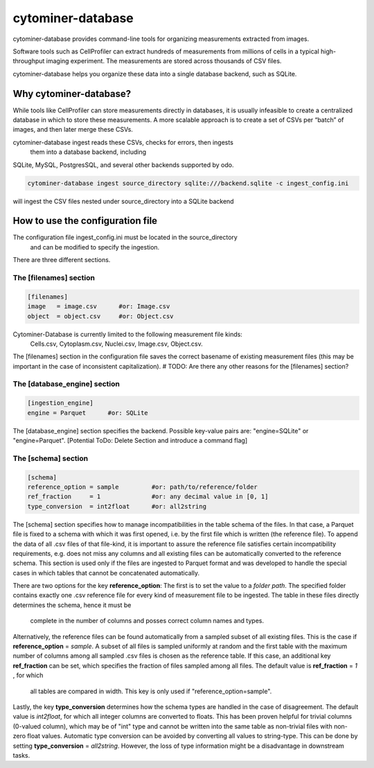 ==================
cytominer-database
==================

.. image:: https://travis-ci.org/cytomining/cytominer-database.svg?branch=master
    :target: https://travis-ci.org/cytomining/cytominer-database
    :alt: Build Status

.. image:: https://readthedocs.org/projects/cytominer-database/badge/?version=latest
    :target: http://cytominer-database.readthedocs.io/en/latest/?badge=latest
    :alt: Documentation Status

cytominer-database provides command-line tools for organizing measurements extracted from images.

Software tools such as CellProfiler can extract hundreds of measurements from millions of cells in a typical
high-throughput imaging experiment. The measurements are stored across thousands of CSV files.

cytominer-database helps you organize these data into a single database backend, such as SQLite.

Why cytominer-database?
=======================
While tools like CellProfiler can store measurements directly in databases, it is usually infeasible to create a
centralized database in which to store these measurements. A more scalable approach is to create a set of CSVs per
“batch” of images, and then later merge these CSVs.

cytominer-database ingest reads these CSVs, checks for errors, then ingests
 them into a database backend, including
SQLite, MySQL, PostgresSQL, and several other backends supported by odo.

.. code-block:: sh

	cytominer-database ingest source_directory sqlite:///backend.sqlite -c ingest_config.ini

will ingest the CSV files nested under source_directory into a SQLite backend

How to use the configuration file
=================================
The configuration file ingest_config.ini must be located in the source_directory
 and can be modified to specify the ingestion.
There are three different sections.

The [filenames] section
-----------------------

.. code-block::

  [filenames]
  image   = image.csv      #or: Image.csv
  object  = object.csv     #or: Object.csv

Cytominer-Database is currently limited to the following measurement file kinds:
 Cells.csv, Cytoplasm.csv, Nuclei.csv, Image.csv, Object.csv.
The [filenames] section in the configuration file saves the correct basename of existing measurement files
(this may be important in the case of inconsistent capitalization).
# TODO: Are there any other reasons for the [filenames] section?

The [database_engine] section
-----------------------------

.. code-block::

  [ingestion_engine]
  engine = Parquet      #or: SQLite

The [database_engine] section specifies the backend. Possible key-value pairs are:
"engine=SQLite" or "engine=Parquet".
[Potential ToDo: Delete Section and introduce a command flag]

The [schema] section
--------------------

.. code-block::

 [schema]
 reference_option = sample         #or: path/to/reference/folder
 ref_fraction     = 1              #or: any decimal value in [0, 1]
 type_conversion  = int2float      #or: all2string

The [schema] section specifies how to manage incompatibilities in the table schema
of the files.
In that case, a Parquet file is fixed to a schema with which it was first opened,
i.e. by the first file which is written (the reference file). To append the data
of all .csv files of that file-kind, it is important to assure the reference file
satisfies certain incompatibility requirements, e.g. does not miss any columns
and all existing files can be automatically converted to the reference schema.
This section is used only if the files are ingested to Parquet format and was
developed to handle the special cases in which tables that cannot be concatenated automatically.

There are two options for the key **reference_option**: The first is to set the value to a *folder path*.
The specified folder contains exactly
one .csv reference file for every kind of measurement file to be ingested.
The table in these files directly determines the schema, hence it must be
 complete in the number of columns and posses correct column names and types.

Alternatively, the reference files can be found automatically from a sampled subset of all existing files.
This is the case if **reference_option** = *sample*.
A subset of all files is sampled uniformly at random and the first table with
the maximum number of columns among all sampled .csv files is chosen as the reference table.
If this case, an additional key **ref_fraction** can be set, which specifies the fraction of files
sampled among all files. The default value is **ref_fraction** = *1* , for which
 all tables are compared in width. This key is only used if "reference_option=sample".

Lastly, the key **type_conversion** determines how the schema types are handled in the case of disagreement.
The default value is *int2float*, for which all integer columns are converted to floats.
This has been proven helpful for trivial columns (0-valued column), which may be of "int" type
and cannot be written into the same table as non-trivial files with non-zero float values.
Automatic type conversion can be avoided by converting all values to string-type.
This can be done by setting **type_conversion** = *all2string*.
However, the loss of type information might be a disadvantage in downstream tasks.
